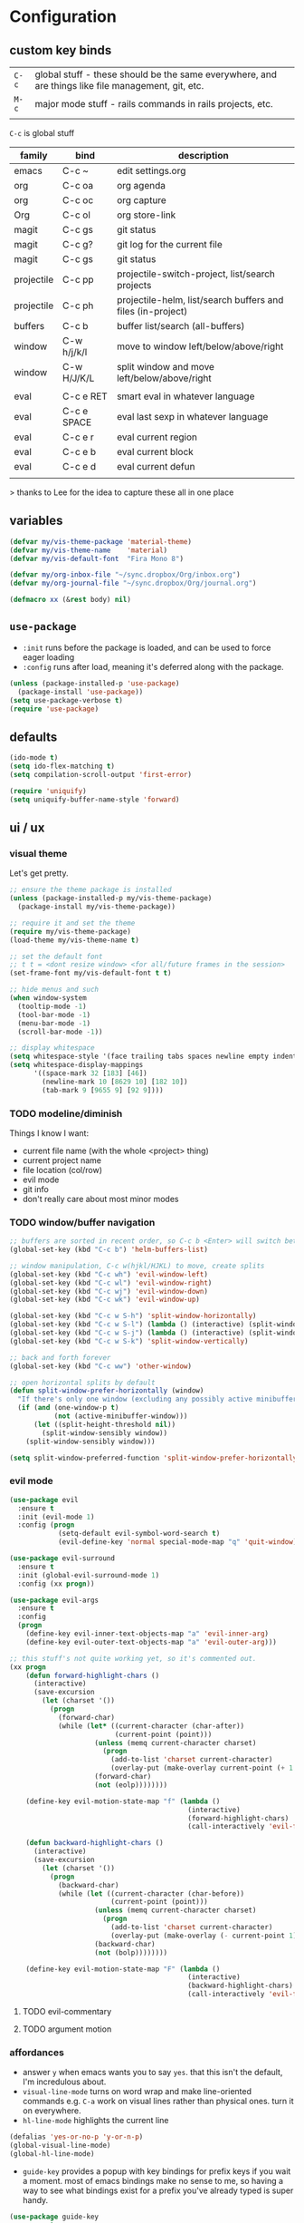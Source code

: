 * Configuration
:PROPERTIES:
:header-args: :results silent
:startup:  indent
:END:

** custom key binds

| ~C-c~   | global stuff - these should be the same everywhere, and are things like file management, git, etc. |
| ~M-c~ | major mode stuff - rails commands in rails projects, etc.                                          |
|         |                                                                                                    |


~C-c~ is global stuff

| family     | bind        | description                                                 |
|------------+-------------+-------------------------------------------------------------|
| emacs      | C-c ~       | edit settings.org                                           |
| org        | C-c oa      | org agenda                                                  |
| org        | C-c oc      | org capture                                                 |
| Org        | C-c ol      | org store-link                                              |
| magit      | C-c gs      | git status                                                  |
| magit      | C-c g?      | git log for the current file                                |
| magit      | C-c gs      | git status                                                  |
| projectile | C-c pp      | projectile-switch-project, list/search projects             |
| projectile | C-c ph      | projectile-helm, list/search buffers and files (in-project) |
| buffers    | C-c b       | buffer list/search (all-buffers)                            |
| window     | C-w h/j/k/l | move to window left/below/above/right                       |
| window     | C-w H/J/K/L | split window and move left/below/above/right                |
|            |             |                                                             |
| eval       | C-c e RET   | smart eval in whatever language                             |
| eval       | C-c e SPACE | eval last sexp in whatever language                         |
| eval       | C-c e r     | eval current region                                         |
| eval       | C-c e b     | eval current block                                          |
| eval       | C-c e d     | eval current defun                                          |
|            |             |                                                             |

> thanks to Lee for the idea to capture these all in one place

** variables

#+BEGIN_SRC emacs-lisp :results output silent
  (defvar my/vis-theme-package 'material-theme)
  (defvar my/vis-theme-name    'material)
  (defvar my/vis-default-font  "Fira Mono 8")

  (defvar my/org-inbox-file "~/sync.dropbox/Org/inbox.org")
  (defvar my/org-journal-file "~/sync.dropbox/Org/journal.org")

  (defmacro xx (&rest body) nil)
#+END_SRC

** ~use-package~

- ~:init~ runs before the package is loaded, and can be used to force eager loading
- ~:config~ runs after load, meaning it's deferred along with the package.

#+BEGIN_SRC emacs-lisp
  (unless (package-installed-p 'use-package)
    (package-install 'use-package))
  (setq use-package-verbose t)
  (require 'use-package)
#+END_SRC


** defaults

#+BEGIN_SRC emacs-lisp
  (ido-mode t)
  (setq ido-flex-matching t)
  (setq compilation-scroll-output 'first-error)

  (require 'uniquify)
  (setq uniquify-buffer-name-style 'forward)
#+END_SRC

** ui / ux

*** visual theme

Let's get pretty.

#+BEGIN_SRC emacs-lisp
  ;; ensure the theme package is installed
  (unless (package-installed-p my/vis-theme-package)
    (package-install my/vis-theme-package))

  ;; require it and set the theme
  (require my/vis-theme-package)
  (load-theme my/vis-theme-name t)

  ;; set the default font
  ;; t t = <dont resize window> <for all/future frames in the session>
  (set-frame-font my/vis-default-font t t)

  ;; hide menus and such
  (when window-system
    (tooltip-mode -1)
    (tool-bar-mode -1)
    (menu-bar-mode -1)
    (scroll-bar-mode -1))

  ;; display whitespace
  (setq whitespace-style '(face trailing tabs spaces newline empty indentation space-mark tab-mark newline-mark))
  (setq whitespace-display-mappings
        '((space-mark 32 [183] [46])
          (newline-mark 10 [8629 10] [182 10])
          (tab-mark 9 [9655 9] [92 9])))
#+END_SRC

*** TODO modeline/diminish

Things I know I want:

- current file name (with the whole <project> thing)
- current project name
- file location (col/row)
- evil mode
- git info
- don't really care about most minor modes

*** TODO window/buffer navigation

#+BEGIN_SRC emacs-lisp
  ;; buffers are sorted in recent order, so C-c b <Enter> will switch between buffers
  (global-set-key (kbd "C-c b") 'helm-buffers-list)

  ;; window manipulation, C-c w(hjkl/HJKL) to move, create splits
  (global-set-key (kbd "C-c wh") 'evil-window-left)
  (global-set-key (kbd "C-c wl") 'evil-window-right)
  (global-set-key (kbd "C-c wj") 'evil-window-down)
  (global-set-key (kbd "C-c wk") 'evil-window-up)

  (global-set-key (kbd "C-c w S-h") 'split-window-horizontally)
  (global-set-key (kbd "C-c w S-l") (lambda () (interactive) (split-window-horizontally) (other-window 1)))
  (global-set-key (kbd "C-c w S-j") (lambda () (interactive) (split-window-vertically) (other-window 1)))
  (global-set-key (kbd "C-c w S-k") 'split-window-vertically)

  ;; back and forth forever
  (global-set-key (kbd "C-c ww") 'other-window)

  ;; open horizontal splits by default
  (defun split-window-prefer-horizontally (window)
    "If there's only one window (excluding any possibly active minibuffer), then split the current window horizontally instead of vertically."
    (if (and (one-window-p t)
             (not (active-minibuffer-window)))
        (let ((split-height-threshold nil))
          (split-window-sensibly window))
      (split-window-sensibly window)))

  (setq split-window-preferred-function 'split-window-prefer-horizontally)
#+END_SRC

*** evil mode

#+BEGIN_SRC emacs-lisp
  (use-package evil
    :ensure t
    :init (evil-mode 1)
    :config (progn
              (setq-default evil-symbol-word-search t)
              (evil-define-key 'normal special-mode-map "q" 'quit-window)))

  (use-package evil-surround
    :ensure t
    :init (global-evil-surround-mode 1)
    :config (xx progn))

  (use-package evil-args
    :ensure t
    :config
    (progn
      (define-key evil-inner-text-objects-map "a" 'evil-inner-arg)
      (define-key evil-outer-text-objects-map "a" 'evil-outer-arg)))

  ;; this stuff's not quite working yet, so it's commented out.
  (xx progn
      (defun forward-highlight-chars ()
        (interactive)
        (save-excursion
          (let (charset '())
            (progn
              (forward-char)
              (while (let* ((current-character (char-after))
                            (current-point (point)))
                       (unless (memq current-character charset)
                         (progn
                           (add-to-list 'charset current-character)
                           (overlay-put (make-overlay current-point (+ 1 current-point)) 'face 'bold)))
                       (forward-char)
                       (not (eolp))))))))

      (define-key evil-motion-state-map "f" (lambda ()
                                              (interactive)
                                              (forward-highlight-chars)
                                              (call-interactively 'evil-find-char)))

      (defun backward-highlight-chars ()
        (interactive)
        (save-excursion
          (let (charset '())
            (progn
              (backward-char)
              (while (let ((current-character (char-before))
                           (current-point (point)))
                       (unless (memq current-character charset)
                         (progn
                           (add-to-list 'charset current-character)
                           (overlay-put (make-overlay (- current-point 1) current-point) 'face 'bold)))
                       (backward-char)
                       (not (bolp))))))))

      (define-key evil-motion-state-map "F" (lambda ()
                                              (interactive)
                                              (backward-highlight-chars)
                                              (call-interactively 'evil-find-char))))
#+END_SRC

**** TODO evil-commentary
**** TODO argument motion

*** affordances

- answer ~y~ when emacs wants you to say ~yes~. that this isn't the default, I'm incredulous about.
- ~visual-line-mode~ turns on word wrap and make line-oriented commands e.g. ~C-a~ work on visual lines rather than physical ones. turn it on everywhere.
- ~hl-line-mode~ highlights the current line

#+BEGIN_SRC emacs-lisp
  (defalias 'yes-or-no-p 'y-or-n-p)
  (global-visual-line-mode)
  (global-hl-line-mode)
#+END_SRC

- ~guide-key~ provides a popup with key bindings for prefix keys if you wait a moment. most of emacs bindings make no sense to me, so having a way to see what bindings exist for a prefix you've already typed is super handy.

#+BEGIN_SRC emacs-lisp
  (use-package guide-key
    :ensure t
    :init (guide-key-mode 1)
    :config (progn
              (setq guide-key/guide-key-sequence t)))
#+END_SRC

- ~neotree~ gives a tree that can follow you around in projectile
  
#+BEGIN_SRC emacs-lisp
  (use-package neotree
    :ensure t
    :bind (("C-c t" . neotree-toggle))
    :config (progn
              (add-hook 'projectile-switch-project-hook 'neotree-projectile-action)))
#+END_SRC

*** tramp

#+BEGIN_SRC emacs-lisp
  (setq tramp-default-method "ssh")
#+END_SRC


** misc

#+BEGIN_SRC emacs-lisp :results output silent
  ;; Hide backup files in ~./emacs.d/backups~, because the random tilde files are awful.

  (setq backup-directory-alist '(("." . "~/.emacs.d/backups")))

  ;; auto revert files that change on disk and aren't modified

  (global-auto-revert-mode 1)

  ;; create a binding to edit my settings

  (defun edit-settings-org ()
    (interactive)
    (find-file-other-window (locate-user-emacs-file "settings.org")))

  (global-set-key (kbd "C-c ~") 'edit-settings-org)

#+END_SRC

** modes
*** prog-mode 

customization here affects most programming modes, so things that I want across the board should go here

- rainbow delimeters makes parens, blocks etc. colored

#+BEGIN_SRC emacs-lisp
  (use-package rainbow-delimiters
    :ensure t
    :init (add-hook 'prog-mode-hook 'rainbow-delimiters-mode))
#+END_SRC

automatically infer tab/space indentation

#+BEGIN_SRC emacs-lisp
  (defun how-many-region (begin end regexp &optional interactive)
    "Print number of non-trivial matches for REGEXP in region. Non-interactive arguments are Begin End Regexp"

    (interactive "r\nsHow many matches for (regexp): \np")
    (let ((count 0) opoint)
      (save-excursion
        (setq end (or end (point-max)))
        (goto-char (or begin (point)))
        (while (and (< (setq opoint (point)) end)
                    (re-search-forward regexp end t))
          (if (= opoint (point))
              (forward-char 1)
            (setq count (1+ count))))
        (if interactive (message "%d occurrences" count))
        count)))

  (defun infer-indentation-style ()
    "If the source file uses tabs, we use tabs; spaces, spaces.
     If neither, fallback to our current indent-tabs-mode"
    (interactive)
    (let ((space-count (how-many-region (point-min) (point-max) "^  "))
          (tab-count (how-many-region (point-min) (point-max) "^\t")))
      (if (> space-count tab-count) (setq ident-tabs-mode nil))
      (if (< space-count tab-count) (setq ident-tabs-mode t))))

  (defun set-tab-stop-width (width)
    "Set all tab stops to WIDTH in current buffer; this updates `tab-stop-width`, but not `tab-width`."
    (interactive "nTab width: ")
    (let* ((max-col (car (last tab-stop-list)))
           (n-tab-stops (/ max-col width)))
      (set (make-local-variable 'tab-stop-list)
           (mapcar (lambda (x) (* width x))
                   (number-sequence 1 n-tab-stops)))
      (unless (zerop (% max-col width))
        (setcdr (last tab-stop-list)
                (list max-col)))))

  (defun my-prog-mode-tab-stuff ()
    (interactive)
    (setq indent-tabs-mode nil
          tab-stop-list (number-sequence 2 120 2))
    (set-tab-stop-width 2)
    (infer-indentation-style)
    (whitespace-mode))

  (add-hook 'prog-mode-hook 'my-prog-mode-tab-stuff)
#+END_SRC

**** TODO flycheck?
**** TODO autoindent
- detect indentation settings from file, editor config or language

*** TODO Helm

#+BEGIN_SRC emacs-lisp
  (use-package helm
    :ensure t
    :commands (helm-mini helm-buffers-list)
    :bind (("M-x" . helm-M-x))
    :init (progn
            (require 'helm-config)
            (helm-mode)))

  (use-package helm-projectile
    :ensure t
    :bind (("C-c p h" . helm-projectile)
           ("C-c p p" . helm-projectile-switch-project)))

  (use-package helm-ag :ensure t)
#+END_SRC

*** projectile

project based navigation, etc.

#+BEGIN_SRC emacs-lisp
  (use-package projectile
    :ensure t
    :diminish projectile-mode
    :init (setq projectile-enable-caching t
                projectile-cache-file "~/.emacs.d/projectile.cache"
                projectile-known-projects-file "~/.emacs.d/projectile-bookmarks.eld")
    :config (projectile-global-mode))

  (use-package helm-projectile
    :ensure t
    :config (helm-projectile-on))
#+END_SRC

**** TODO projectile ag/grep
**** TODO workspaces?
**** TODO notes file?
**** TODO shells, etc.?

*** orgmode

#+BEGIN_SRC emacs-lisp
  (use-package org
    :ensure t
    :bind (("C-c oc" . org-capture)
           ("C-c oa" . org-agenda)
           ("C-c ol" . org-store-link))
    :config (progn
              (setq
               ;; syntax highlight inside of blocks
               org-src-fontify-natively t

               ;; use indent mode, which hides multiple ***, and autoindents instead
               org-startup-indented t

               org-agenda-files (list my/org-inbox-file my/org-journal-file)
               org-capture-templates
               `(("c" "Thought" entry (file+headline ,my/org-inbox-file "Thoughts")
                  "* %?\n")
                 ("t" "Todo" entry (file+headline ,my/org-inbox-file "Todo")
                  "* TODO %?\n%U\n")
                 ("j" "Journal Entry" entry (file+datetree ,my/org-journal-file)
                  "* %<%T> %?\n")
                 ("s" "Settings Idea" entry (file+headline "~/.emacs.d/settings.org" "future plans")
                  "* %?\n")))))
#+END_SRC

*** magit

Invoke magit with ~C-c gs~ everywhere. Most of this from Lee.

#+BEGIN_Src emacs-lisp
  (setq magit-last-seen-setup-instructions "1.4.0")
  (use-package magit
    :ensure t
    :bind (("C-c gs" . magit-status)
           ("C-c g?" . magit-log-buffer-file)
           ("C-c gl" . magit-log-current))
    :config (xx progn
                (defun magit-browse ()
                  "Browse to the project's github URL, if available"
                  (interactive)
                  (let ((url (with-temp-buffer
                               (unless (zerop (call-process-shell-command
                                               "git remote -v" nil t))
                                 (error "Failed: 'git remote -v'"))
                               (goto-char (point-min))
                               (when (re-search-forward
                                      "github\\.com[:/]\\(.+?\\)\\.git" nil t)
                                 (format "https://github.com/%s" (match-string 1))))))
                    (unless url
                      (error "Can't find repository URL"))
                    (browse-url url)))

                (define-key magit-mode-map (kbd "C-c C-b") 'magit-browse)
                (define-key magit-status-mode-map (kbd "W") 'magit-toggle-whitespace)))
#+END_SRC

*** helm-dash

Search and show dash docsets

#+BEGIN_SRC emacs-lisp
  (use-package helm-dash
    :ensure t
    :bind (("<M-Ret> dh" . helm-dash)
           ("<M-Ret> dd" . helm-dash-at-point)))

#+END_SRC


** programming languages

*** helm-dash

Allows browsing dash documentation sets in emacs.

#+BEGIN_SRC emacs-lisp
  (use-package helm-dash
    :ensure t
    :bind (("C-c hd" . helm-dash)
           ("C-c hh" . helm-dash-at-point)))
#+END_SRC

*** rust
#+BEGIN_SRC emacs-lisp
  (use-package rust-mode
    :ensure t
    :mode "\\.rs\\'")
#+END_SRC

*** markdown
#+BEGIN_SRC emacs-lisp
  (use-package markdown-mode
    :ensure t
    :mode "\\.md\\'")
#+END_SRC

*** ruby/rails

#+BEGIN_SRC emacs-lisp
      (use-package ruby-mode
        :ensure t
        :interpreter "ruby")

      (use-package enh-ruby-mode
        :ensure t
        :mode (("\\(Rake\\|Thor\\|Guard\\|Gem\\|Cap\\|Vagrant\\)file\\'" . enh-ruby-mode)
               ("\\.\\(rb\\|rabl\\|ru\\|builder\\|rake\\|thor\\|gemspec\\|jbuilder\\)\\'" . enh-ruby-mode))
        :config (progn
                  (setq enh-ruby-deep-indent-paren nil
                        enh-ruby-hanging-deep-indent-level 2)))

      (use-package inf-ruby
        :ensure t
        :config (progn
                  (add-hook 'ruby-mode-hook 'inf-ruby-minor-mode)
                  (add-hook 'enh-ruby-mode-hook 'inf-ruby-minor-mode)

                  ;; add ruby-shells in staging and production
                  (add-to-list 'inf-ruby-implementations
                               '("ts-staging" . "ssh -t scout-staging.us-central1-f.zeta-bonfire-306 \"source $HOME/.rvm/scripts/rvm; cd mvp; RAILS_ENV='staging' bundle exec rails c\""))

                  ;; send the current line
                  (defun ruby-send-line ()
                    (interactive)
                    (save-excursion
                      (beginning-of-line)
                      (let ((begin (point)))
                        (end-of-line)
                        (ruby-send-region begin (point)))))

                  (defun ruby-send-smartly ()
                    (interactive
                     (if mark-active
                         (ruby-send-region nil)
                       (ruby-send-block))))

                  ;; override send definition and send block, to use enh-ruby-mode stuff
                  (defun ruby-send-definition ()
                    (interactive)
                    (save-excursion
                      (enh-ruby-beginning-of-defun)
                      (let ((begin (point)))
                        (enh-ruby-end-of-defun)
                        (ruby-send-region begin (point)))))

                  (defun ruby-send-block ()
                    (interactive)
                    (save-excursion
                      (enh-ruby-beginning-of-block)
                      (let ((begin (point)))
                        (enh-ruby-end-of-block)
                        (ruby-send-region begin (point)))))

                  (define-key inf-ruby-minor-mode-map (kbd "C-c e SPC") 'ruby-send-smartly)
                  (define-key inf-ruby-minor-mode-map (kbd "C-c e RET") 'ruby-send-line)
                  (define-key inf-ruby-minor-mode-map (kbd "C-c e r") 'ruby-send-region)
                  (define-key inf-ruby-minor-mode-map (kbd "C-c e b") 'ruby-send-block)
                  (define-key inf-ruby-minor-mode-map (kbd "C-c e d") 'ruby-send-definition)))

      (use-package projectile-rails
        :ensure t
        :init (progn
                (add-hook 'projectile-mode-hook 'projectile-rails-on)))

      (use-package rvm
        :ensure t
        :init (rvm-use-default)
        :config (progn
                  (add-hook 'enh-ruby-mode-hook (lambda () (rvm-activate-corresponding-ruby)))
                  (defadvice inf-ruby-console-auto (before activate-rvm-for-robe activate)
                    (rvm-activate-corresponding-ruby))))

      (use-package robe
        :ensure t
        :init (progn
                (add-hook 'enh-ruby-mode-hook 'robe-mode)
                (define-key projectile-rails-mode-map (kbd "M-c g") 'robe-jump))
        :config (xx progn))

      (use-package bundler :ensure t :defer t)

#+END_SRC

**** TODO bundler commands while editing gemfiles

*** TODO json/javascript
*** TODO HTML
*** TODO CSS/SCSS
- color #333 style colorstrings with the value
*** clojure
STANDARD_WEB
#+BEGIN_SRC emacs-lisp

(use-package paredit
  :ensure t)

(use-package clojure-mode
  :ensure t
  :mode ("\\.edn$" "\\.boot$" "\\.cljs.*$" "\\.clj$" "lein-env")
  :init (progn
          (add-hook 'clojure-mode-hook 'enable-paredit-mode)
          (add-hook 'clojure-mode-hook 'subword-mode)
          (add-hook 'clojure-mode-hook
                    (lambda ()
                      (setq inferior-lisp-program "lein repl")
                      (font-lock-add-keywords
                        nil
                        '(("(\\(facts?\\)" (1 font-lock-keyword-face))
                          ("(\\(background?\\)" (1 font-lock-keyword-face))))
                      (define-clojure-indent (fact 1))
                      (define-clojure-indent (facts 2))))))

(use-package clojure-mode-extra-font-locking
  :ensure t)

(use-package cider
  :ensure t
  :config (progn
            (add-hook 'cider-mode-hook 'cider-turn-on-eldoc-mode)
            (add-hook 'cider-repl-mode-hook 'paredit-mode)
            (setq cider-show-error-buffer t
                  cider-auto-select-error-buffer t
                  cider-repl-history-file "~/.emacs.d/cider.history"
                  cider-repl-wrap-history t)))

#+END_SRC

** future plans

- auto completion
  - semantic auto completion / language specific?
  - cedet semantic mode
- get org-mode insert bindings to leave evil in insert mode; by this I mean that when hitting C-Ret to add another node, evil should be in insert mode after
- maximum width before wrapping for org-mode and text buffers
- have a way to create a capture buffer in a new empty frame, so that I can capture from a global hot key
- tramp lets you access remote systems (you can define protocols generically) via special paths, lee uses it to edit server files, etc.

** packages to check out:
- cedet
- volatile-highlights
- gist
- alert (some way to get notify pop ups system wide)
- multiple cursors
- eyebrows
- fill-column-indicator
- prodigy
- idle-highlight-mode
- ox-reveal
- ox-gfm
- paredit
- paren-face

- goto-chg, retur to last edit
- smartscan, move to the next/prev instance of the word under cursor in the current buffer
- whitespace (show marks for different kinds of whitespace, and highlight long lines
- discover, create "context menus" displaying the common shortcuts for the current mode
  
